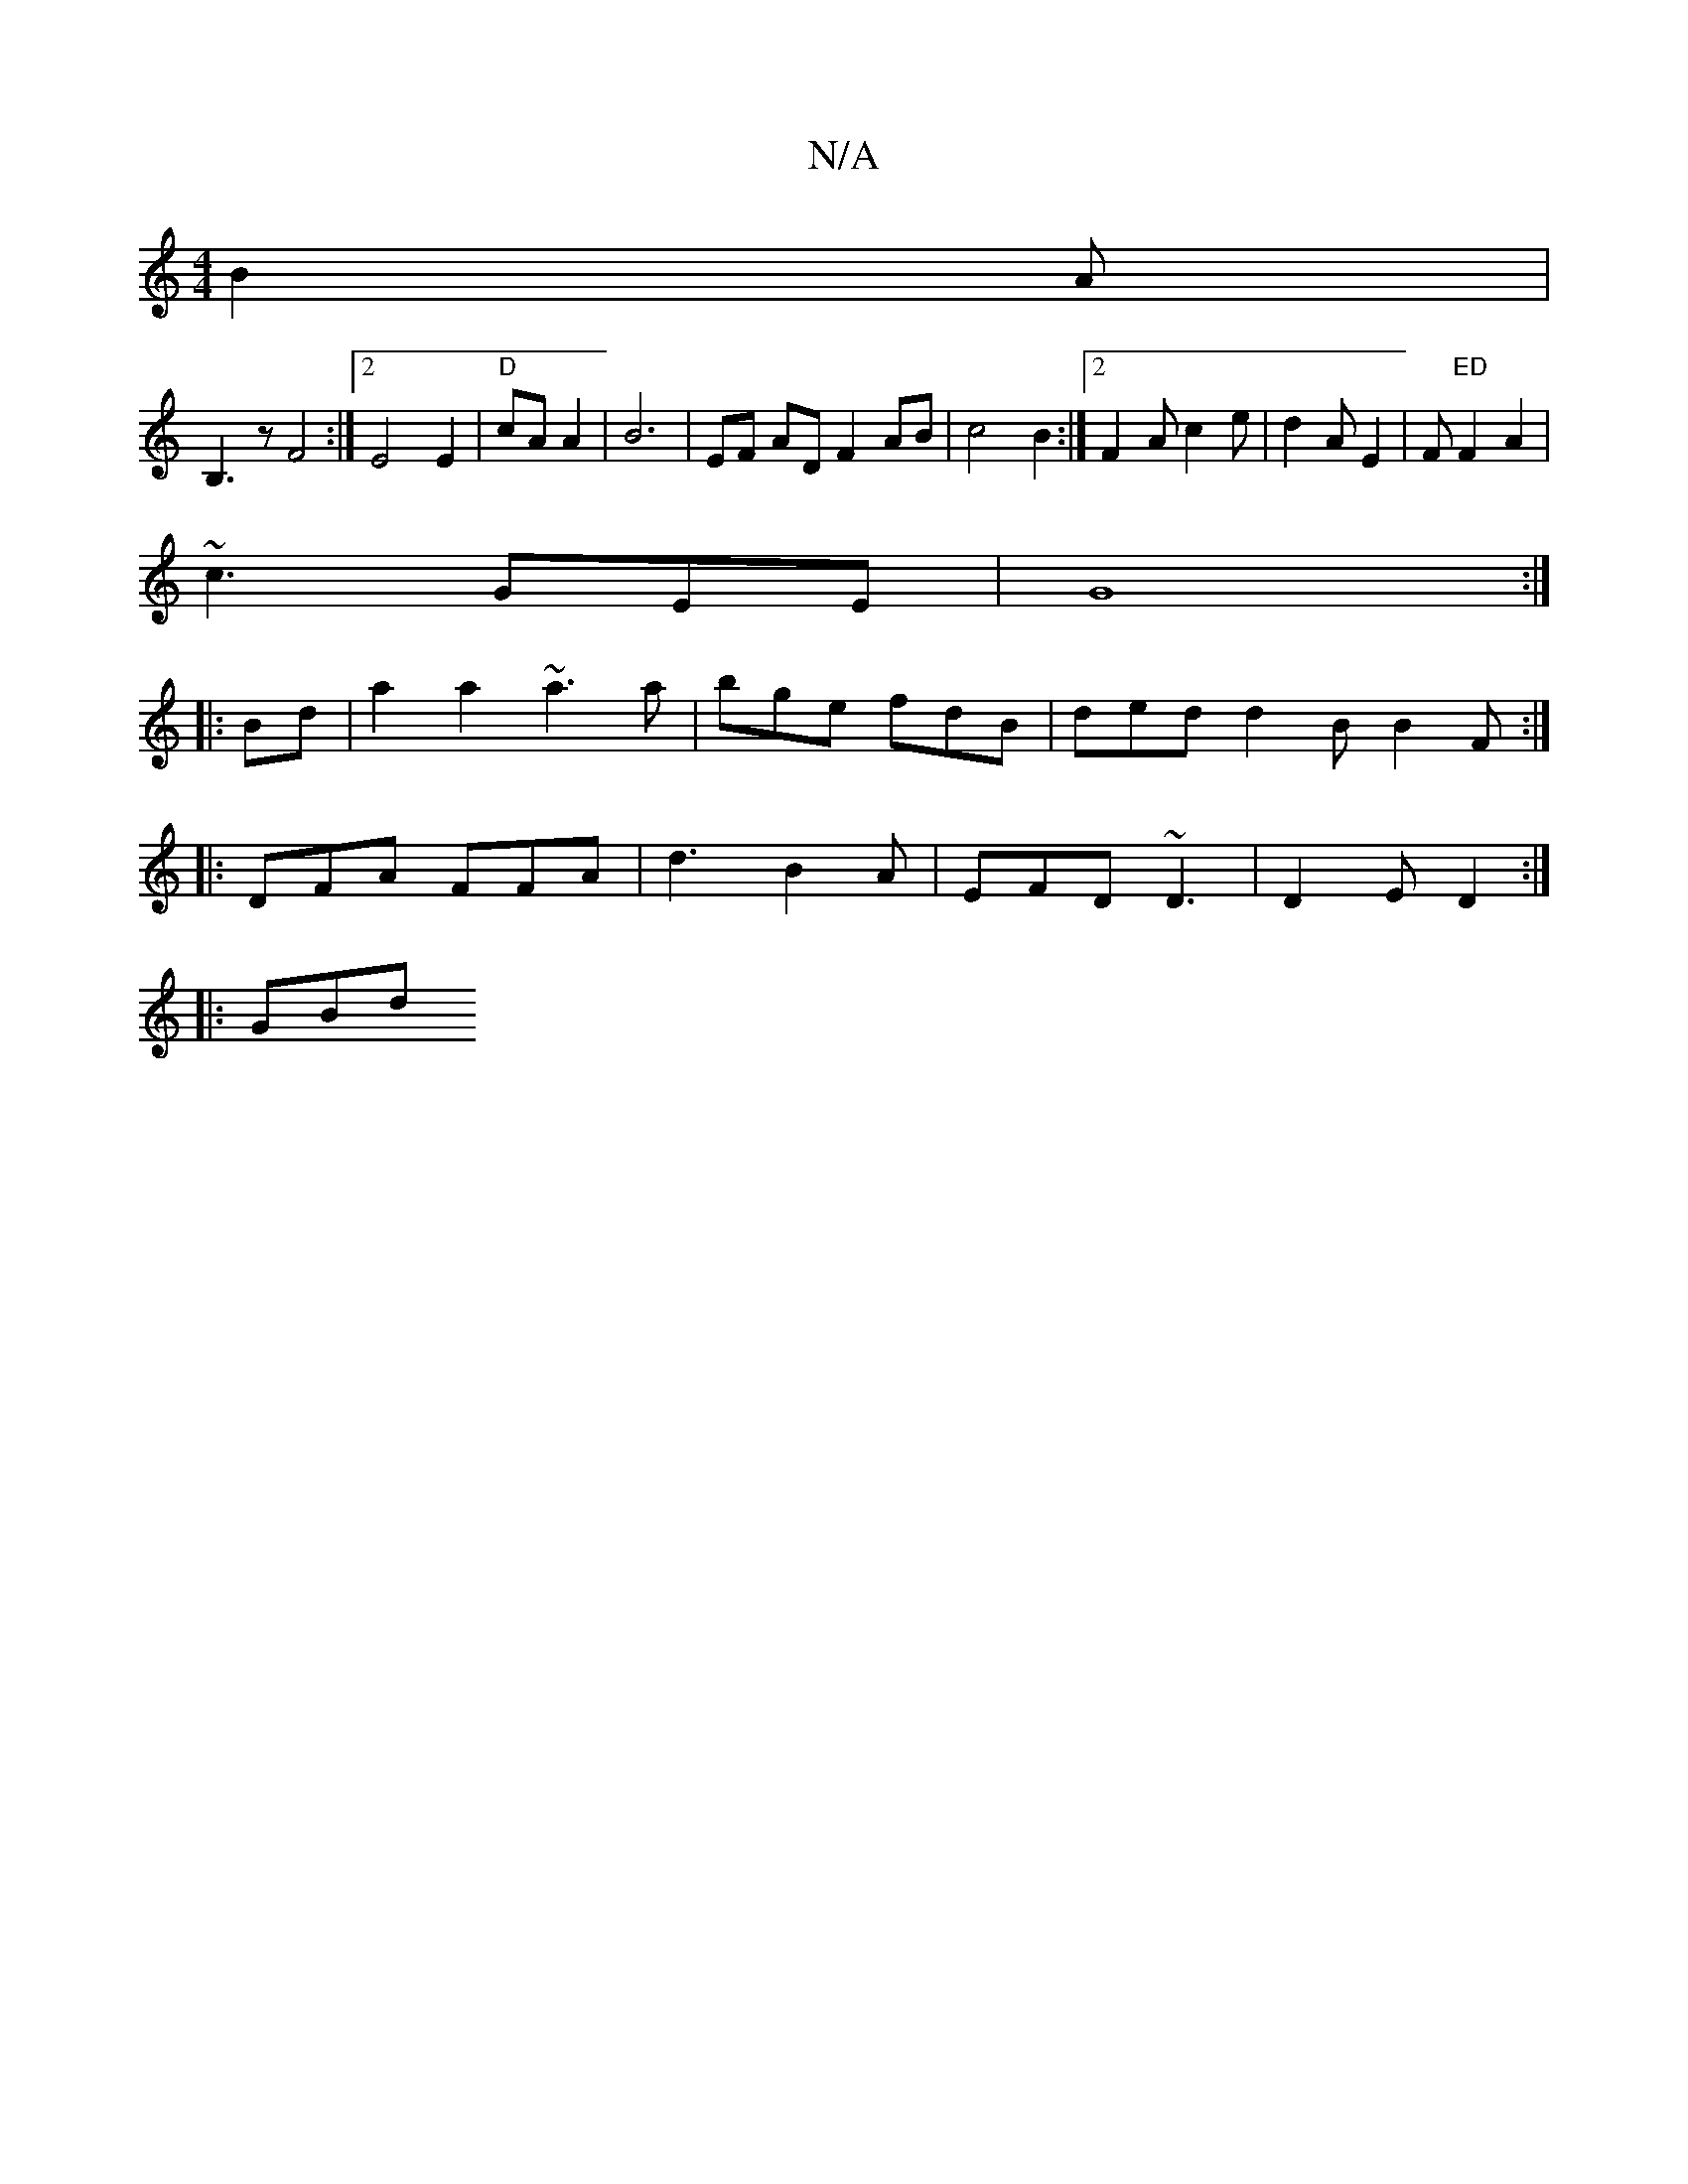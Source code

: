 X:1
T:N/A
M:4/4
R:N/A
K:Cmajor
 B2 A |
B,3 z F4:|2 E4 E2|"D"cA A2 | B6 | EF AD F2 AB| c4 B2 :|2 F2 Ac2 e | d2 A E2 |F "ED" F2 A2 |
~c3 GEE | G8 :|
|: Bd|a2a2 ~a3 a|bge fdB | ded d2B  B2 F :|
|:DFA FFA|d3 B2A|EFD ~D3|D2E D2 :|
|:GBd